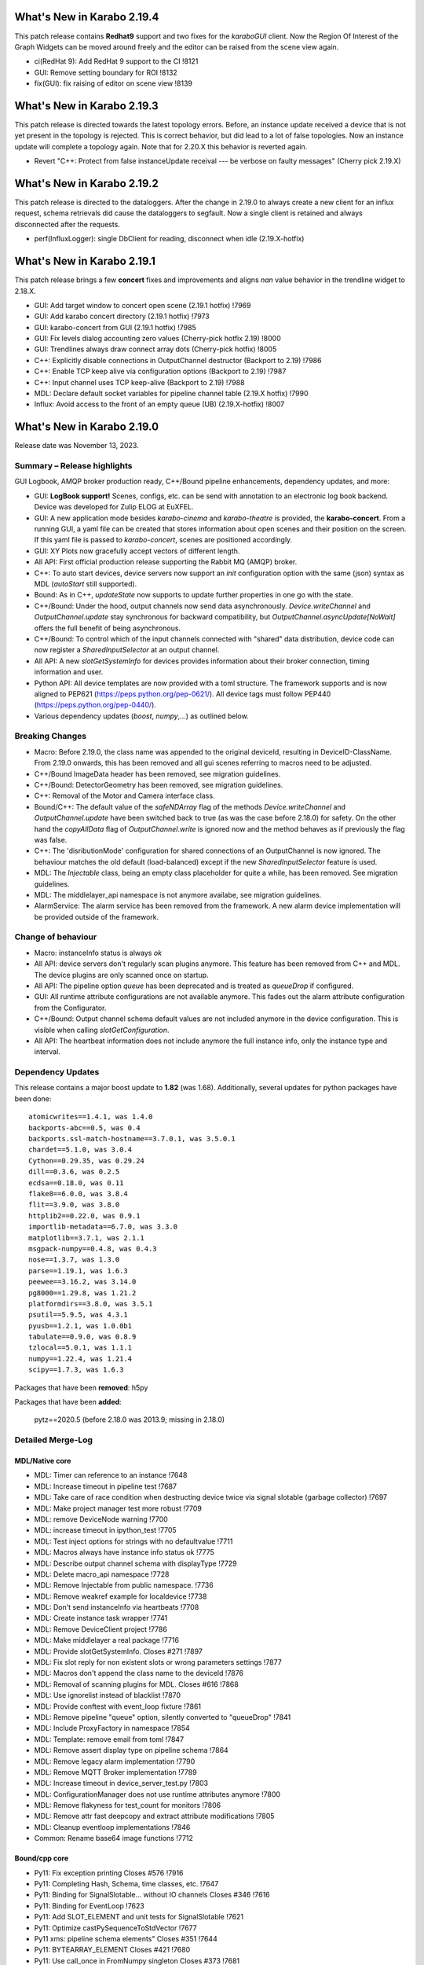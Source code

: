 ..
  Copyright (C) European XFEL GmbH Schenefeld. All rights reserved.


***************************
What's New in Karabo 2.19.4
***************************

This patch release contains **Redhat9** support and two fixes for the `karaboGUI` client.
Now the Region Of Interest of the Graph Widgets can be moved around freely and the editor can
be raised from the scene view again.

- ci(RedHat 9): Add RedHat 9 support to the CI !8121
- GUI: Remove setting boundary for ROI !8132
- fix(GUI): fix raising of editor on scene view !8139

***************************
What's New in Karabo 2.19.3
***************************

This patch release is directed towards the latest topology errors. Before, an instance update
received a device that is not yet present in the topology is rejected. This is correct behavior,
but did lead to a lot of false topologies.
Now an instance update will complete a topology again. Note that for 2.20.X this behavior is reverted again.

- Revert "C++: Protect from false instanceUpdate receival --- be verbose on faulty messages" (Cherry pick 2.19.X)


***************************
What's New in Karabo 2.19.2
***************************

This patch release is directed to the dataloggers. After the change in 2.19.0 to always create
a new client for an influx request, schema retrievals did cause the dataloggers to segfault.
Now a single client is retained and always disconnected after the requests.

- perf(InfluxLogger): single DbClient for reading, disconnect when idle (2.19.X-hotfix)


***************************
What's New in Karabo 2.19.1
***************************

This patch release brings a few **concert** fixes and improvements and aligns *nan* value
behavior in the trendline widget to 2.18.X.

- GUI: Add target window to concert open scene (2.19.1 hotfix) !7969
- GUI: Add karabo concert directory (2.19.1 hotfix) !7973
- GUI: karabo-concert from GUI (2.19.1 hotfix) !7985
- GUI: Fix levels dialog accounting zero values (Cherry-pick hotfix 2.19) !8000
- GUI: Trendlines always draw connect array dots (Cherry-pick hotfix) !8005
- C++: Explicitly disable connections in OutputChannel destructor (Backport to 2.19) !7986
- C++: Enable TCP keep alive via configuration options (Backport to 2.19) !7987
- C++: Input channel uses TCP keep-alive (Backport to 2.19) !7988
- MDL: Declare default socket variables for pipeline channel table (2.19.X hotfix) !7990
- Influx: Avoid access to the front of an empty queue (UB) (2.19.X-hotfix) !8007


***************************
What's New in Karabo 2.19.0
***************************

Release date was November 13, 2023.


Summary – Release highlights
++++++++++++++++++++++++++++

GUI Logbook, AMQP broker production ready, C++/Bound pipeline enhancements,
dependency updates, and more:

- GUI: **LogBook support!** Scenes, configs, etc. can be send with annotation to
  an electronic log book backend. Device was developed for Zulip ELOG at EuXFEL.
- GUI: A new application mode besides *karabo-cinema* and *karabo-theatre* is
  provided, the **karabo-concert**.
  From a running GUI, a yaml file can be created that stores information about
  open scenes and their position on the screen.
  If this yaml file is passed to *karabo-concert*, scenes are positioned
  accordingly.
- GUI: XY Plots now gracefully accept vectors of different length.
- All API: First official production release supporting the Rabbit MQ (AMQP)
  broker.
- C++: To auto start devices, device servers now support an `init` configuration
  option with the same (json) syntax as MDL (`autoStart` still supported).
- Bound: As in C++, *updateState* now supports to update further properties in
  one go with the state.
- C++/Bound: Under the hood, output channels now send data asynchronously.
  *Device.writeChannel* and *OutputChannel.update* stay synchronous for
  backward compatibility, but *OutputChannel.asyncUpdate[NoWait]* offers the
  full benefit of being asynchronous.
- C++/Bound: To control which of the input channels connected with "shared"
  data distribution, device code can now register a *SharedInputSelector* at an
  output channel.
- All API: A new *slotGetSystemInfo* for devices provides information about
  their broker connection, timing information and user.
- Python API: All device templates are now provided with a toml structure.
  The framework supports and is now aligned to PEP621 (https://peps.python.org/pep-0621/).
  All device tags must follow PEP440 (https://peps.python.org/pep-0440/).
- Various dependency updates (`boost`, `numpy`,...) as outlined below.

Breaking Changes
++++++++++++++++

- Macro: Before 2.19.0, the class name was appended to the original deviceId, resulting in DeviceID-ClassName.
  From 2.19.0 onwards, this has been removed and all gui scenes referring to macros need to be adjusted.
- C++/Bound ImageData header has been removed, see migration guidelines.
- C++/Bound: DetectorGeometry has been removed, see migration guidelines.
- C++: Removal of the Motor and Camera interface class.
- Bound/C++: The default value of the *safeNDArray* flag of the methods
  *Device.writeChannel* and *OutputChannel.update* have been switched back to
  true (as was the case before 2.18.0) for safety.
  On the other hand the *copyAllData* flag of *OutputChannel.write* is ignored
  now and the method behaves as if previously the flag was false.
- C++: The 'disributionMode' configuration for shared connections of an
  OutputChannel is now ignored. The behaviour matches the old default
  (load-balanced) except if the new *SharedInputSelector* feature is used.
- MDL: The `Injectable` class, being an empty class placeholder for quite a while, has been removed. See migration guidelines.
- MDL: The middlelayer_api namespace is not anymore availabe, see migration guidelines.
- AlarmService: The alarm service has been removed from the framework. A new alarm device implementation will be provided outside of the framework.

Change of behaviour
+++++++++++++++++++

- Macro: instanceInfo status is always `ok`
- All API: device servers don't regularly scan plugins anymore. This feature has been removed from C++ and MDL.
  The device plugins are only scanned once on startup.
- All API: The pipeline option `queue` has been deprecated and is treated as `queueDrop` if configured.
- GUI: All runtime attribute configurations are not available anymore. This fades out the alarm attribute configuration from the Configurator.
- C++/Bound: Output channel schema default values are not included anymore in the device configuration. This is visible when calling
  *slotGetConfiguration*.
- All API: The heartbeat information does not include anymore the full instance info, only the instance type and interval.


Dependency Updates
++++++++++++++++++

This release contains a major boost update to **1.82** (was 1.68).
Additionally, several updates for python packages have been done::

    atomicwrites==1.4.1, was 1.4.0
    backports-abc==0.5, was 0.4
    backports.ssl-match-hostname==3.7.0.1, was 3.5.0.1
    chardet==5.1.0, was 3.0.4
    Cython==0.29.35, was 0.29.24
    dill==0.3.6, was 0.2.5
    ecdsa==0.18.0, was 0.11
    flake8==6.0.0, was 3.8.4
    flit==3.9.0, was 3.8.0
    httplib2==0.22.0, was 0.9.1
    importlib-metadata==6.7.0, was 3.3.0
    matplotlib==3.7.1, was 2.1.1
    msgpack-numpy==0.4.8, was 0.4.3
    nose==1.3.7, was 1.3.0
    parse==1.19.1, was 1.6.3
    peewee==3.16.2, was 3.14.0
    pg8000==1.29.8, was 1.21.2
    platformdirs==3.8.0, was 3.5.1
    psutil==5.9.5, was 4.3.1
    pyusb==1.2.1, was 1.0.0b1
    tabulate==0.9.0, was 0.8.9
    tzlocal==5.0.1, was 1.1.1
    numpy==1.22.4, was 1.21.4
    scipy==1.7.3, was 1.6.3

Packages that have been **removed**: h5py

Packages that have been **added**:

    pytz==2020.5 (before 2.18.0 was 2013.9; missing in 2.18.0) 



Detailed Merge-Log
++++++++++++++++++


MDL/Native core
===============

- MDL: Timer can reference to an instance !7648
- MDL: Increase timeout in pipeline test !7687
- MDL: Take care of race condition when destructing device twice via signal slotable (garbage collector) !7697
- MDL: Make project manager test more robust !7709
- MDL: remove DeviceNode warning !7700
- MDL: increase timeout in ipython_test !7705
- MDL: Test inject options for strings with no defaultvalue !7711
- MDL: Macros always have instance info status ok !7775
- MDL: Describe output channel schema with displayType !7729
- MDL: Delete macro_api namespace !7728
- MDL: Remove Injectable from public namespace. !7736
- MDL: Remove weakref example for localdevice !7738
- MDL: Don't send instanceInfo via heartbeats !7708
- MDL: Create instance task wrapper !7741
- MDL: Remove DeviceClient project !7786
- MDL: Make middlelayer a real package !7716
- MDL: Provide slotGetSystemInfo. Closes #271 !7897
- MDL: Fix slot reply for non existent slots or wrong parameters settings !7877
- MDL: Macros don't append the class name to the deviceId !7876
- MDL: Removal of scanning plugins for MDL. Closes #616 !7868
- MDL: Use ignorelist instead of blacklist !7870
- MDL: Provide conftest with event_loop fixture !7861
- MDL: Remove pipeline "queue" option, silently converted to "queueDrop" !7841
- MDL: Include ProxyFactory in namespace !7854
- MDL: Template: remove email from toml !7847
- MDL: Remove assert display type on pipeline schema !7864
- MDL: Remove legacy alarm implementation !7790
- MDL: Remove MQTT Broker implementation !7789
- MDL: Increase timeout in device_server_test.py !7803
- MDL: ConfigurationManager does not use runtime attributes anymore !7800
- MDL: Remove flakyness for test_count for monitors !7806
- MDL: Remove attr fast deepcopy and extract attribute modifications !7805
- MDL: Cleanup eventloop implementations !7846
- Common: Rename base64 image functions !7712

Bound/cpp core
==============

- Py11: Fix exception printing Closes #576 !7916
- Py11: Completing Hash, Schema, time classes, etc. !7647
- Py11: Binding for SignalSlotable... without IO channels Closes #346 !7616
- Py11: Binding for EventLoop !7623
- Py11: Add SLOT_ELEMENT and unit tests for SignalSlotable !7621
- Py11: Optimize castPySequenceToStdVector !7677
- Py11 xms: pipeline schema elements" Closes #351 !7644
- Py11: BYTEARRAY_ELEMENT Closes #421 !7680
- Py11: Use call_once in FromNumpy singleton Closes #373 !7681
- Py11: Check that all commented `allowedActions` are uncommented and correctly working. Closes #377 !7685
- Py11: ndarray binding missing 'deepcopy' Closes #372 !7686
- Py11: karabo/io+net binding !7750
- Py11: Test bindings of synchronous TCP read and write !7813
- Py11: Logger binding !7767
- Py11: Add tests (and fix) for async Tcp read/write and Broker bindings Closes #557 !7829
- Py11: Try to fix hanging test !7836
- Py11: Add test for NDArray created on C++ side. Closes #376 !7688
- C++: karabo-cppserver can use the init keyword for autostart. !7904
- C++ Integration Tests: Tweak some timings to avoid failures on a loaded CI. !7943
- C++: Add rescue thread in OutputChannel if event loop blocked !7947
- C++: Get rid of one mutex in OutputChannel and minor cleaning !7913
- C++: Provide slotGetSystemInfo !7898
- C++: remove output channel schema from slotGetConfiguration. !7892
- C++: OutputChannel cleaning and properly test asyncUpdate !7917
- C++: Small fix for message logger for AMQP !7926
- C++: Proper array de-allocator in NDArray corner case !7927
- C++: semi-async OutputChannel::asyncUpdate for simple use Closes #660 !7924
- C++ tests: Increase timeout in xms test !7951
- C++: Little code cleaning !7723
- C++: AmqpClient always uses configurable timeout !7720
- C++ int. test: Try few times to get updates from influx !7725
- C++ Data logging: Log everything received to stabilize tests !7722
- C++ int. tests: Longer timeout to instantiate logger/logreader devices !7734
- C++ tests: Fix flakiness of xms tests !7739
- C++: Move "activateKarabo.in". Distinct  "activate" for build tree. !7737
- C++ tests: unify timeout !7643
- C++: Shared pipeline with user defined distribution !7655
- C++: Update doc of bind_weak. Also use `bind_weak` in pipeline selector test and clean `MetaTools_Test::testWeakBind`. !7656
- C++: Increase DeviceClient timeout !7695
- C++ integration tests: Use AMQP broker Closes #436 !7679
- C++: Treat corner case of coincident reply arrival and timeout !7704
- C++: Remove unused handler copy from AmqpBroker !7703
- C++ test: Robuster SignalSlotable::testAutoConnectSlot !7670
- C++: Do not run Karabo [un]subscribe handlers on AMQP event loop Closes #456 !7718
- C++ template: set RPATH to be relative and include extern/lib64 directory !7678
- C++: Update cmake external dependency from 3.17.5 to 3.27.1 !7755
- C++: Use boost::beast directly for http(s) client (no Belle library) !7742
- C++: Add "certify" header-only library dependency. !7771
- C++: Async TCP writing of BufferSets !7810
- C++: (Tcp)Channel cleaning* remove methods not in inherited interface !7821
- C++ signalHeartbeat heartbeatInfo reduced to type, heartbeatInterval !7730
- C++: heartbeatInterval type in heartbeatInfo corrected to to int !7828
- C++: Minor cleaning, test timeout increase !7838
- C++: Remove 'disributionMode' from OutputChannel behaviour for shared connections !7837
- C++: Remove pipeline "queue" option, use "queueDrop" !7840
- C++: Unit tests for HttpClient !7791
- C++: Silent log message, only once ask for topology in gui server !7801
- C++ Integration Test: Tweak Influx safe schema retention test timing. !7866
- C++: Remove periodic scan of plugins by the DeviceServer. !7852
- C++: Define common Influx constants in a single place. !7856
- C++ Remove digit separator from numerical constants in header file(requires C++14). !7881
- C++: Ensure that WriteCompleteHandler is called even if TcpChannel destructed !7857
- C++: Protect from false instanceUpdate receival --- be verbose on faulty messages !7772
- C++: Take care that InputChannel data handler are called without mutex lock !7894
- C++: Asynchronous tcp when OutputChannel sends data !7858
- C++/test: allow logs in C++ device integration tests !7867
- C++/test: Add debug info to pipeline chain test !7689
- C++: Remove Motor and Camera interface !7787
- C++: Amqp with less copies of Hash for message header and body !7726
- Bound: flake8 failure on modern flake8: del is not a function !7675
- Bound: Semi-async OutputChannel::asyncUpdate !7937
- Bound: Add async sending of EOS !7938
- Bound: Longer timeout before restarting device with same id !7676
- Bound: updateState with extra arguments Closes #502 !7701
- Bound: Pass cfg to device as binary - fixes vector string with comma in string !7817
- Bound: Robust test of injected channels !7818
- Bound: Bindings for OutputChannel.registerSharedInputSelector. Closes #583 !7834
- Bound: use a toml instead of setup.py !7848
- Bound: python server replies on errors on deviceinstantiation if it happens on the `__init__` stage. !7879
- Bound/C++ tests: Need more wait to ensure pipeline connection !7641
- Bound/C++: Describe output channel schema with displayType !7735
- Bound/C++: Remove legacy alarm implementation !7774
- Bound/C++: OutputChannel default safeNDArray flag back to false, ignore copyAllData !7661
- Bound/C++: Remove InputChannel schema !7746
- Bound/C++: Remove MQTT implementation and Redis !7788
- Bound/C++: Remove DetectorGeometry !7785
- All API: Provide displayType for lockedBy property !7936


Graphical User Interface
========================

- GUI: Sort scene data for logbook Closes #652 !7903
- GUI: post styles in the Logbook Closes #648 !7902
- GUI: Fix button state in logbook preview dialog Closes #647 !7907
- GUI: Rename dataType in logbook from image to text_image !7905
- GUI: Prevent catching ListOfNodes or ChoiceOfNodes for scene panel data !7906
- GUI: Use timingId instead of trainId !7909
- GUI: karabo-concert Closes #11 !7908
- GUI: Add logbook icon !7919
- GUI: Add pyyaml to the dependencies !7914
- GUI: Option to write yaml for karabo-concert Closes #654 !7910
- GUI: Logbook - option to upload table (csv). Closes #650 !7920
- GUI: Singleton configuration for logbook title style. Closes #655 !7925
- GUI: Create a new topic from logbook dialog Closes #656 !7930
- GUI: Set invalid index on combo delegate in table !7931
- GUI: Logbook - option to copy entry to other proposal of different karabo topic. Closes #651 !7934
- GUI: Find segfault in logbook drawing tests !7933
- GUI: Remove toggle of logbook toolbar Closes #665 !7935
- GUI: Close logbook dialog on connection closure !7950
- GUI: Icons for add/remove destinations in logbook !7939
- GUI: Adjust logbook dialog size and policies !7940
- GUI: Fix create topic behaviour: !7941
- GUI: Concurrency in stream combobox of multiple opened logbook dialogs Closes #679 !7942
- GUI: Fix levels dialog for floats !7607
- GUI: Fix pyinstaller script including pyflakes !7665
- GUI: Align single bit unit label and formatting !7663
- GUI: Remove logging panel and subscribe logs !7673
- GUI: Data Analysis Dialog from VectorXY Graph/Scatter. Closes #134 !7645
- GUI: Remove attribute injection on project configuration !7672
- GUI: Protect fitting in Data Analysis Dialog from no data !7692
- GUI: Data Analysis Dialog: Implement Sech Square fitting option Closes #453 !7698
- GUI: Validate the order of the alarm conditions Closes #505 !7706
- GUI: KaraboLogBook preview !7684
- GUI: Abstract more the logbook interface !7714
- GUI: Remove comparison warning for base label with higher numpy version !7707
- GUI: Provide karabo logbook icon !7715
- GUI: Fix simple validator from corner case input 000X !7710
- GUI: LogBook image preview !7717
- GUI: Fit image to the LogbookView on opening the dialog Closes #518!7721
- GUI: More abstraction on logbook panel info !7724
- GUI: Disable logbook save button if no destinations available !7743
- GUI: bugfix enable/disable save button correctly !7744
- GUI: Initial parameters for fitting functions in Data Analysis Dialog. !7751
- GUI: User friendly zooming on axis. Closes #35 !7777
- GUI: Remove attributes from configurator !7778
- GUI: KaraboLogBook - Table Preview. Closes #467 !7740
- GUI: Upgrade pyqtgraph to latest version Closes #361 !7792
- GUI: Logbook Preview- annotate image !7763
- GUI: Update Qt to 5.15.9 !7776
- GUI: Attr fast deepcopy has no runtime attrs !7804
- GUI: Do not allow set log values on X-axis in Bar Graph. Closes #572 !7809
- GUI: Highlight filter search with changing color !7784
- GUI: LogBook: grab pixmap from GraphicsScene. !7815
- GUI: Option to change font for Text annotation in Logbook image preview. Closes #551 !7816
- GUI: Logbook annotation: Don't loose drawing tool. !7819
- GUI: Configurator Panel Search does not have validation !7824
- GUI: Provide error message on missing scheduled big data request !7823
- GUI: LogBook option to edit the title Closes #578 !7827
- GUI: Data Analysis Dialog should auto-update the plot. Closes #454 !7822
- GUI: Vector XY Scatter Graph aligns to different sizes !7826
- GUI: Option to change Pen color for Logbook image annotations. Closes #550 !7831
- GUI: Account different vector sizes in vector xy graph !7825
- GUI: Logbook - remove reference to eLog !7844
- GUI: Synchronize scrollbars in configuration preview dialog. Closes #621 !7865
- GUI: Preserve type for list edit dialog in comma separation !7814
- GUI: Option to select topic from the stream in the Logbook dialog !7878
- GUI: Preserve latest configuration for text edit in logbook dialog. Closes #579 !7851
- GUI: Editing/Saving Macro throws traceback. Closes #164 !7835
- GUI: Add string attribute icon !7794
- GUI: ui changes in Logbook dialog !7885
- GUI: Provide a repr for the ProjectPanel !7886
- GUI: Provide a nice repr for the TopologyPanel !7887
- GUI: Representation string for WidgetControllerPanel !7888
- GUI: Repr for MacroPanel !7889
- GUI: Representation for DeviceToplogy Panel !7890
- GUI: remove alarm panel. Closes #574 !7882
- GUI: Avoid test failure. !7891
- GUI: Logbook dialog store the selected Stream name. !7883
- GUI: Editable topics for logbook dialog !7896
- GUI: npy, npz to csv converter tool. Closes #635 !7899
- GUI: Color dialog hides the logbook dialog behind the main window. !7850

Core Devices
============

- Alarms: Remove AlarmService device !7691
- Influx/C++: Avoid unneeded map look-ups in the log reader (review suggestion for MR 7657). !7659
- Influx/C++: Avoid potential silent failure during schema writing !7918
- Influx/C++: Preserve schemas older than the database safe retention time. !7832
- Influx/C++: InfluxDbClient instances with per slot lifetimes in InfluxLogReader. !7758
- Influx/C++: Fix reading of new schema if old schema was written pre-2.17.0 !7657

Dependencies, Documentation and Tools
=====================================

- CI: Fix some holes about tests to run !7929
- DEPS: use conan to build log4cpp !7911
- DEPS: use conan to build daemontools !7915
- DEPS: Use fixed tag from tecki daemontools !7921
- DEPS: Upgrade jedi to 0.17.2 !7949
- DEPS: pkgconfig file patching should also include files that we build from sources, and not via conan. !7664
- DEPS: Use pyexistdb instead of hand-patched eulexistdb !7667
- DEPS: Upgrade to boost-1.82.0 !7666
- DEPS: Update packages !7671
- DEPS: Evaluate QScintilla update 2.14.0 Closes #434 !7699
- DEPS: Upgrade pillow to 10.0 and pip to 22.3.1 !7702
- DEPS: remove hdf5 as build dependency, cleanup resources directory !7768
- DEPS: Fix for karaboPackageDependencies.pc !7795
- DEPS: Remove h5py !7781
- DEPS: move pillow into the --no-binary list of dependencies !7731
- DEPS: copy certify headers when boost pkg is exported !7783
- DEPS: remove manual patchelf build !7780
- DEPS: simply use pre-built numpy/scipy !7872
- DEPS: Do not build libzmq with CentOS-7 incompatible version of libsodium. !7875
- DEPS: Pin jedi for autocompletion bug in ikarabo/ipython Closes #630 !7880
- DEPS: Remove MQTT and Redis dependencies !7799
- DEPS: Remove certify dependency. !7808
- DEPS: Add pytz dependency and rollback pyzmq to 22.3.0.. !7843
- DEPS: Set KARABO variable for pkg-config in CMake template !7747
- DOC: Document release date !7952
- DOC: Add mergelog until 2.19.0rc3 !7901
- DOC: Document 2.18.0 !7650
- DOC: Document: Removal of items move in 2.18 !7651
- DOC: Emphasize removal of dependencies !7802
- DOC: Document latest dependency updates !7693
- DOC: Update build from sources document !7757
- DOC: Unlink outdated text file data logging doc. Add content to current data logging doc. !7760
- DOC: Document 2.17.1 !7782
- DOC: Update versions of pytz and pyzmq dependencies in the documentation. !7845
- DOC: Install miniconda using script. !7833
- DOC: Document migration guidelines !7853
- DOC: Add 2.19 to index !7855
- DOC: Document 2.17.2 hotfix !7859
- TOOLS: fix import check for . imports !7646
- TOOLS: replace setup.py with pyproject.toml in MDL template !7694
- TOOLS: bootstrap python using conan !7759
- TOOLS: bootstrap cmake using conan !7764
- TOOLS: move boost build into conanfile.txt !7766
- TOOLS: Enter clang-precommit -i and karabind to the files !7773
- TOOLS: move nss build to conanfile-bootstrap !7765
- TOOLS: run pip install when pyproject.toml files present !7732
- TOOLS: add pre-commit examples to device templates !7719
- TOOLS: Fix for invalid zip when generating Karabo package. !7796
- TOOLS: Improve Pybind11 requirement specification and update the CMake project. !7748
- TOOLS: Cmake karaboPackageDependencies.pc now brings in patch level version as wellPut full version of karabo into its pkgconfig file !7830
- TOOLS: Lint IntegrationTests Python !7862
- TOOLS: Provide AutoPep8 in precommit !7863
- TOOLS: Align device_scm_version with pep440 !7869
- TOOLS: Align docs to markdown and remove os script !7871
- TOOLS: Use default git describe command for versioning !7895
- TOOLS: Remove alarm server from jms default eservices Closes #580 !7884
- TOOLS: CMake - `Framework/src/karabo` may be compiled in isolation !7893
- TOOLS: Provide explicit options, by default linting is active !7928



Migration Guidelines
++++++++++++++++++++

General remarks:

- A lot of device repositories (python) make use of the *isort* package.
This package orders the imports. Please activate a karabo installation and type *isort .*
in the repository folder in case imports are not ordered according to CI failure.

1.
From 2.19.X onwards the namespace **middlelayer_api** has been removed.
The only supported namespaces for device developers to import from are: *karabo.middlelayer*, *karabo.bound*


.. code-block:: python

    from karabo.middlelayer_api.tests.eventloop import DeviceTest, async_tst
    # Imports moved, please use
    from karabo.middlelayer.testing import DeviceTest, async_tst


2.
Since March 2021, the `Injectable` class is not required anymore in device code
and has been deprecated. Finally, from 2.19.X onwards, the class is removed from karabo.


.. code-block:: python

    from karabo.middlelayer_api.injectable import Injectable

    class GATTPhysicalUnit(Injectable, Device):
        ...

    # Injectable is not required anymore and will throw, remove import and use

    class GATTPhysicalUnit(Device):
        ...


3.
Dependency upgrade: yaml -> use `yaml.safe_load` instead of `yaml.load`


.. code-block:: python

    # The following line will throw, yaml.load requires a kwarg `loader`
    data = yaml.load(file.read())

    # use
    data = yaml.safe_load(file.read())


4.
C++ Boost placeholders (e.g. ::_1) need to be explicitly declared, otherwise code is not compiling
To make the code working again, please add on top of the file

.. code-block:: C++

    using boost::placeholders::_1;
    using boost::placeholders::_2;

5.
`ImageData` *header* functionality has been **removed** from the Framework for both C++ and Bound.
Hence, code containing this functionality will throw or prevent compilation.


6.
`DetectorGeometry` has been removed from C++ and Bound due to non-use in operation. An import
will throw an exception.

7.
Use the `central CI template` (https://git.xfel.eu/Karabo/gitlabci)
C++ example: https://git.xfel.eu/karaboDevices/scanlabGalvo/-/merge_requests/37/diffs
Python example: https://git.xfel.eu/karaboDevices/vacuumSection/-/merge_requests/27/diffs

Please be aware that the central CI template utilizes pytest instead of nosetests. If your test file lacks the prefix 'test_', it will not be able to test the device. To resolve this issue, kindly rename your test files to include 'test_' in the name. For example, you can rename 'TestBeckhoffAssistant.py' to 'test_beckhoff_assistant.py'.
